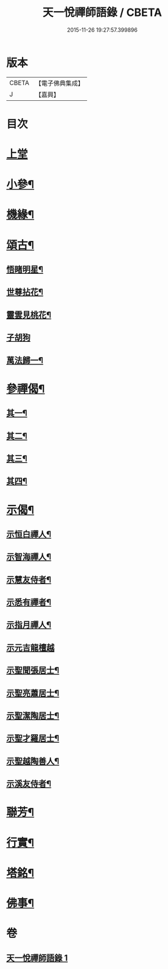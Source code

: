 #+TITLE: 天一悅禪師語錄 / CBETA
#+DATE: 2015-11-26 19:27:57.399896
* 版本
 |     CBETA|【電子佛典集成】|
 |         J|【嘉興】    |

* 目次
* [[file:KR6q0582_001.txt::001-0931a3][上堂]]
* [[file:KR6q0582_001.txt::0932a24][小參¶]]
* [[file:KR6q0582_001.txt::0932b28][機緣¶]]
* [[file:KR6q0582_001.txt::0932c21][頌古¶]]
** [[file:KR6q0582_001.txt::0932c22][悟睹明星¶]]
** [[file:KR6q0582_001.txt::0932c25][世尊拈花¶]]
** [[file:KR6q0582_001.txt::0932c28][靈雲見桃花¶]]
** [[file:KR6q0582_001.txt::0932c30][子胡狗]]
** [[file:KR6q0582_001.txt::0933a3][萬法歸一¶]]
* [[file:KR6q0582_001.txt::0933a6][參禪偈¶]]
** [[file:KR6q0582_001.txt::0933a7][其一¶]]
** [[file:KR6q0582_001.txt::0933a9][其二¶]]
** [[file:KR6q0582_001.txt::0933a11][其三¶]]
** [[file:KR6q0582_001.txt::0933a13][其四¶]]
* [[file:KR6q0582_001.txt::0933a15][示偈¶]]
** [[file:KR6q0582_001.txt::0933a16][示恒白禪人¶]]
** [[file:KR6q0582_001.txt::0933a19][示智海禪人¶]]
** [[file:KR6q0582_001.txt::0933a22][示慧友侍者¶]]
** [[file:KR6q0582_001.txt::0933a25][示悉有禪者¶]]
** [[file:KR6q0582_001.txt::0933a28][示指月禪人¶]]
** [[file:KR6q0582_001.txt::0933a30][示元吉龍檀越]]
** [[file:KR6q0582_001.txt::0933b4][示聖聞張居士¶]]
** [[file:KR6q0582_001.txt::0933b7][示聖亮蕭居士¶]]
** [[file:KR6q0582_001.txt::0933b10][示聖潔陶居士¶]]
** [[file:KR6q0582_001.txt::0933b13][示聖才羅居士¶]]
** [[file:KR6q0582_001.txt::0933b16][示聖越陶善人¶]]
** [[file:KR6q0582_001.txt::0933b19][示溪友侍者¶]]
* [[file:KR6q0582_001.txt::0933b22][聯芳¶]]
* [[file:KR6q0582_001.txt::0933b26][行實¶]]
* [[file:KR6q0582_001.txt::0933c23][塔銘¶]]
* [[file:KR6q0582_001.txt::0934a12][佛事¶]]
* 卷
** [[file:KR6q0582_001.txt][天一悅禪師語錄 1]]
